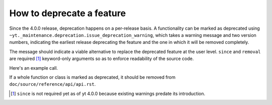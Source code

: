 How to deprecate a feature
--------------------------

Since the 4.0.0 release, deprecation happens on a per-release basis.
A functionality can be marked as deprecated using 
``~yt._maintenance.deprecation.issue_deprecation_warning``, which takes a warning
message and two version numbers, indicating the earliest release deprecating the feature
and the one in which it will be removed completely.

The message should indicate a viable alternative to replace the deprecated feature at
the user level.
``since`` and ``removal`` are required [#]_ keyword-only arguments so as to enforce
readability of the source code.

Here's an example call.

.. code-block::python

    def old_function(*args, **kwargs):
        from yt._maintenance.deprecation import issue_deprecation_warning
        issue_deprecation_warning(
            "`old_function` is deprecated, use `replacement_function` instead."
            since="4.0.0",
            removal="4.1.0"
        )
        ...

If a whole function or class is marked as deprecated, it should be removed from
``doc/source/reference/api/api.rst``.


.. [#] ``since`` is not required yet as of yt 4.0.0 because existing warnings predate its introduction. 